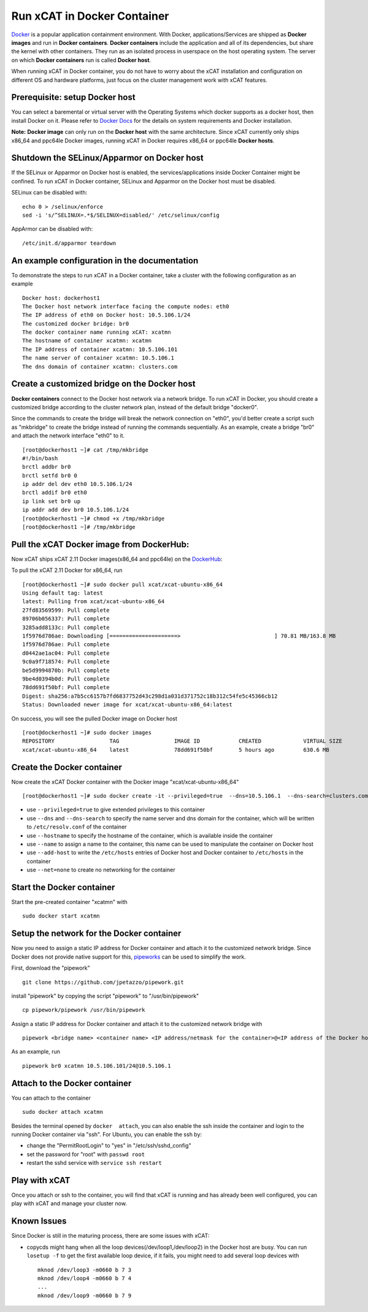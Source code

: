 Run xCAT in Docker Container
============================

`Docker <https://www.docker.com/>`_ is a popular application containment environment. With Docker, applications/Services are shipped as **Docker images** and run in **Docker containers**. **Docker containers** include the application and all of its dependencies, but share the kernel with other containers. They run as an isolated process in userspace on the host operating system. The server on which  **Docker containers** run is called **Docker host**.

When running xCAT in Docker container, you do not have to worry about the xCAT installation and configuration on different OS and hardware platforms, just focus on the cluster management work with xCAT features.


Prerequisite: setup Docker host
--------------------------------

You can select a baremental or virtual server with the Operating Systems which docker supports as a docker host, then install Docker on it. Please refer to `Docker Docs <https://docs.docker.com/>`_ for the details on system requirements and Docker installation.

**Note:** **Docker image** can only run on the **Docker host** with the same architecture. Since xCAT currently only ships x86_64 and ppc64le Docker images, running xCAT in Docker requires x86_64 or ppc64le **Docker hosts**.


Shutdown the SELinux/Apparmor on Docker host
--------------------------------------------

If the SELinux or Apparmor on Docker host is enabled, the services/applications inside Docker Container might be confined. To run xCAT in Docker container, SELinux and Apparmor on the Docker host must be disabled. 

SELinux can be disabled with: ::

    echo 0 > /selinux/enforce
    sed -i 's/^SELINUX=.*$/SELINUX=disabled/' /etc/selinux/config

AppArmor can be disabled with: ::

    /etc/init.d/apparmor teardown


An example configuration in the documentation
--------------------------------------------- 

To demonstrate the steps to run xCAT in a Docker container, take a cluster with the following configuration as an example ::

    Docker host: dockerhost1
    The Docker host network interface facing the compute nodes: eth0
    The IP address of eth0 on Docker host: 10.5.106.1/24
    The customized docker bridge: br0
    The docker container name running xCAT: xcatmn 
    The hostname of container xcatmn: xcatmn
    The IP address of container xcatmn: 10.5.106.101
    The name server of container xcatmn: 10.5.106.1
    The dns domain of container xcatmn: clusters.com 


Create a customized bridge on the Docker host
---------------------------------------------

**Docker containers** connect to the Docker host network via a network bridge. To run xCAT in Docker, you should create a customized bridge according to the cluster network plan, instead of the default bridge "docker0".

Since the commands to create the bridge will break the network connection on "eth0", you'd better create a script such as "mkbridge" to create the bridge instead of running the commands sequentially. As an example, create a bridge "br0" and attach the network interface "eth0" to it. ::   

    [root@dockerhost1 ~]# cat /tmp/mkbridge
    #!/bin/bash
    brctl addbr br0
    brctl setfd br0 0
    ip addr del dev eth0 10.5.106.1/24
    brctl addif br0 eth0
    ip link set br0 up
    ip addr add dev br0 10.5.106.1/24
    [root@dockerhost1 ~]# chmod +x /tmp/mkbridge
    [root@dockerhost1 ~]# /tmp/mkbridge 


Pull the xCAT Docker image from DockerHub:
------------------------------------------

Now xCAT ships xCAT 2.11 Docker images(x86_64 and ppc64le) on the `DockerHub <https://hub.docker.com/u/xcat/>`_:

To pull the xCAT 2.11 Docker for x86_64, run ::

    [root@dockerhost1 ~]# sudo docker pull xcat/xcat-ubuntu-x86_64
    Using default tag: latest
    latest: Pulling from xcat/xcat-ubuntu-x86_64
    27fd83569599: Pull complete 
    89706b056337: Pull complete 
    3285add8133c: Pull complete 
    1f5976d786ae: Downloading [=====================>                             ] 70.81 MB/163.8 MB
    1f5976d786ae: Pull complete 
    d0442ae1ac04: Pull complete 
    9c0a9f718574: Pull complete 
    be5d9994870b: Pull complete 
    9be4d0394b0d: Pull complete 
    78dd691f50bf: Pull complete 
    Digest: sha256:a7b5cc6157b7fd6837752d43c298d1a031d371752c18b312c54fe5c45366cb12
    Status: Downloaded newer image for xcat/xcat-ubuntu-x86_64:latest


On success, you will see the pulled Docker image on Docker host ::

     [root@dockerhost1 ~]# sudo docker images
     REPOSITORY                 TAG                 IMAGE ID            CREATED             VIRTUAL SIZE
     xcat/xcat-ubuntu-x86_64    latest              78dd691f50bf        5 hours ago         630.6 MB


Create the Docker container
---------------------------

Now create the xCAT Docker container with the Docker image "xcat/xcat-ubuntu-x86_64" ::

    [root@dockerhost1 ~]# sudo docker create -it --privileged=true  --dns=10.5.106.1  --dns-search=clusters.com --hostname=xcatmn --name=xcatmn --add-host=xcatmn:10.5.106.101 --add-host=c910f05c01bc06:10.5.106.1 --net=none xcat/xcat-ubuntu-x86_64

* use ``--privileged=true`` to give extended privileges to this container
* use ``--dns`` and ``--dns-search`` to specify the name server and dns domain for the container, which will be written to ``/etc/resolv.conf`` of the container
* use ``--hostname`` to specify the hostname of the container, which is available inside the container
* use ``--name`` to assign a name to the container, this name can be used to manipulate the container on Docker host 
* use ``--add-host`` to write the ``/etc/hosts`` entries of Docker host and Docker container to ``/etc/hosts`` in the container
* use ``--net=none`` to create no networking for the container


Start the Docker container
--------------------------

Start the pre-created container "xcatmn" with ::

   sudo docker start xcatmn


Setup the network for the Docker container
------------------------------------------     

Now you need to assign a static IP address for Docker container and attach it to the customized network bridge. Since Docker does not provide native support for this, `pipeworks <https://github.com/jpetazzo/pipework>`_ can be used to simplify the work.

First, download the "pipework" ::
    
    git clone https://github.com/jpetazzo/pipework.git
 
install "pipework" by copying the script "pipework" to "/usr/bin/pipework" ::
   
    cp pipework/pipework /usr/bin/pipework

Assign a static IP address for Docker container and attach it to the customized network bridge with ::
  
    pipework <bridge name> <container name> <IP address/netmask for the container>@<IP address of the Docker host>

As an example, run ::

    pipework br0 xcatmn 10.5.106.101/24@10.5.106.1


Attach to the Docker container
------------------------------
   
You can attach to the container :: 
    
    sudo docker attach xcatmn

Besides the terminal opened by ``docker  attach``, you can also enable the ssh inside the container and login to the running Docker container via "ssh". For Ubuntu, you can enable the ssh by:
  
* change the "PermitRootLogin" to "yes" in "/etc/ssh/sshd_config"      
* set the password for "root" with ``passwd root``
* restart the sshd service with ``service ssh restart``


Play with xCAT
--------------

Once you attach or ssh to the container, you will find that xCAT is running and has already been well configured, you can play with xCAT and manage your cluster now. 


Known Issues
------------

Since Docker is still in the maturing process, there are some issues with xCAT:

* copycds might hang when all the loop devices(/dev/loop1,/dev/loop2) in the Docker host are busy. You can run ``losetup -f`` to get the first available loop device, if it fails, you might need to add several loop devices with ::

   mknod /dev/loop3 -m0660 b 7 3
   mknod /dev/loop4 -m0660 b 7 4
   ...
   mknod /dev/loop9 -m0660 b 7 9 








